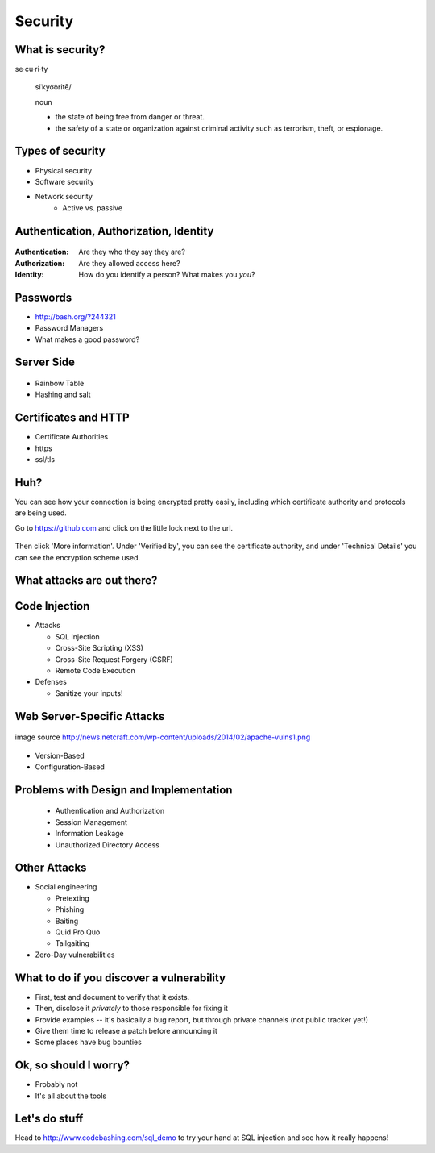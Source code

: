 Security
========

What is security?
-----------------

se·cu·ri·ty

  siˈkyo͝oritē/

  noun

  - the state of being free from danger or threat.
  - the safety of a state or organization against criminal activity such as
    terrorism, theft, or espionage.

Types of security
-----------------

* Physical security
* Software security
* Network security
    * Active vs. passive

.. figure:: /static/xkcd_416.png
    :align: center

Authentication, Authorization, Identity
---------------------------------------

.. figure:: /static/xkcd_1121.png
    :align: center

:Authentication: Are they who they say they are?

:Authorization: Are they allowed access here?

:Identity: How do you identify a person? What makes you *you*?

Passwords
---------

.. figure:: /static/xkcd_936.png
    :align: right
    :scale: 70%

* http://bash.org/?244321
* Password Managers
* What makes a good password?

Server Side
-----------

.. figure:: /static/rainbow-table.jpg
    :align: center
    :scale: 85%

* Rainbow Table
* Hashing and salt

Certificates and HTTP
---------------------

* Certificate Authorities
* https
* ssl/tls

.. figure:: /static/certificate-of-attendance.jpg
	:align: center
	:height: 400px

Huh?
----

You can see how your connection is being encrypted pretty easily, 
including which certificate authority and protocols are being used.

Go to https://github.com and click on the little lock next to the
url.

.. figure:: /static/securepss.png
	:align: center
	:height: 200px

Then click 'More information'. Under 'Verified by', you can see the
certificate authority, and under 'Technical Details' you can see 
the encryption scheme used.

What attacks are out there?
---------------------------

.. figure:: /static/attack-statistics.png
	:align: center

Code Injection
--------------

.. figure:: /static/xkcd_327.png
    :align: right
    :scale: 70%

* Attacks

  * SQL Injection
  * Cross-Site Scripting (XSS)
  * Cross-Site Request Forgery (CSRF)
  * Remote Code Execution

* Defenses

  * Sanitize your inputs!

Web Server-Specific Attacks
---------------------------

.. figure:: /static/apache-vulns1.png
    :align: center

    image source
    http://news.netcraft.com/wp-content/uploads/2014/02/apache-vulns1.png

* Version-Based
* Configuration-Based

Problems with Design and Implementation
---------------------------------------

  * Authentication and Authorization
  * Session Management
  * Information Leakage
  * Unauthorized Directory Access

Other Attacks
-------------

.. figure:: /static/xkcd_538.png
    :align: right

- Social engineering

  - Pretexting
  - Phishing
  - Baiting
  - Quid Pro Quo
  - Tailgaiting
- Zero-Day vulnerabilities

What to do if you discover a vulnerability
------------------------------------------

* First, test and document to verify that it exists.
* Then, disclose it *privately* to those responsible for fixing it
* Provide examples -- it's basically a bug report, but through private channels
  (not public tracker yet!)
* Give them time to release a patch before announcing it
* Some places have bug bounties

Ok, so should I worry?
----------------------

- Probably not
- It's all about the tools

Let's do stuff
--------------

Head to http://www.codebashing.com/sql_demo to try
your hand at SQL injection and see how it 
really happens!

